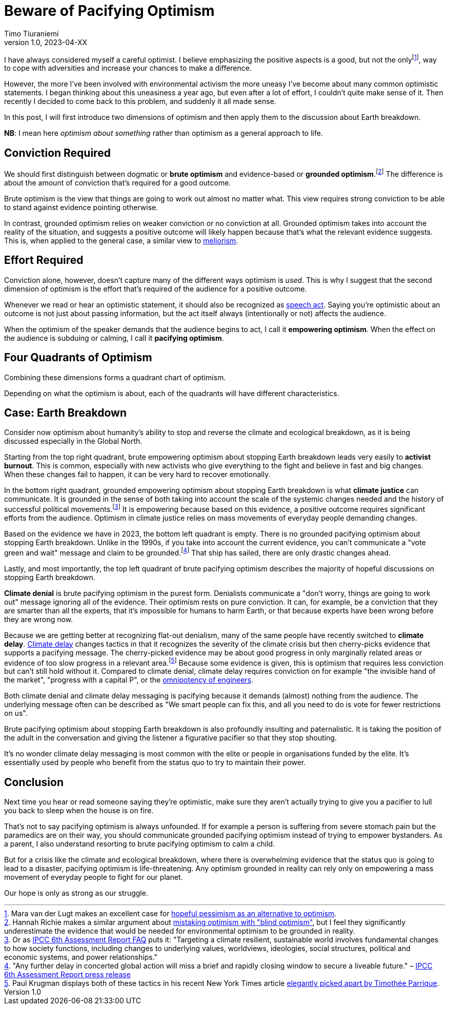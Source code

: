 = Beware of Pacifying Optimism
Timo Tiuraniemi
1.0, 2023-04-XX
:description: TODO
:keywords: Earth breakdown, optimism

:fn-hopeful-pessimism: pass:c,q[footnote:hopeful-pessimism[Mara van der Lugt makes an excellent case for https://aeon.co/essays/in-these-dark-times-the-virtue-we-need-is-hopeful-pessimism[hopeful pessimism as an alternative to optimism].]]
I have always considered myself a careful optimist.
I believe emphasizing the positive aspects is a good, but not the only{fn-hopeful-pessimism}, way to cope with adversities and increase your chances to make a difference.

However, the more I've been involved with environmental activism the more uneasy I've become about many common optimistic statements.
I began thinking about this uneasiness a year ago, but even after a lot of effort, I couldn't quite make sense of it.
Then recently I decided to come back to this problem, and suddenly it all made sense.

In this post, I will first introduce two dimensions of optimism and then apply them to the discussion about Earth breakdown.

*NB*: I mean here _optimism about something_ rather than optimism as a general approach to life.

## Conviction Required

:fn-blind-optimism: pass:c,q[footnote:blind-optimism[Hannah Richie makes a similar argument about https://bigthink.com/progress/pessimism-is-a-barrier-to-progress/[mistaking optimism with "blind optimism"], but I feel they significantly underestimate the evidence that would be needed for environmental optimism to be grounded in reality.]]
We should first distinguish between dogmatic or *brute optimism* and evidence-based or *grounded optimism*.{fn-blind-optimism}
The difference is about the amount of conviction that's required for a good outcome.

Brute optimism is the view that things are going to work out almost no matter what.
This view requires strong conviction to be able to stand against evidence pointing otherwise.

In contrast, grounded optimism relies on weaker conviction or no conviction at all.
Grounded optimism takes into account the reality of the situation, and suggests a positive outcome will likely happen because that's what the relevant evidence suggests.
This is, when applied to the general case, a similar view to https://en.wikipedia.org/wiki/Meliorism[meliorism].

## Effort Required

Conviction alone, however, doesn't capture many of the different ways optimism is _used_.
This is why I suggest that the second dimension of optimism is the effort that's required of the audience for a positive outcome.

Whenever we read or hear an optimistic statement, it should also be recognized as https://en.wikipedia.org/wiki/Speech_act[speech act].
Saying you're optimistic about an outcome is not just about passing information, but the act itself always (intentionally or not) affects the audience.

When the optimism of the speaker demands that the audience begins to act, I call it *empowering optimism*.
When the effect on the audience is subduing or calming, I call it *pacifying optimism*.

## Four Quadrants of Optimism

Combining these dimensions forms a quadrant chart of optimism.

ifeval::["{backend}" == "html5"]

+++
<QuadrantChart
    yAxisLabel={"Conviction required"}
    xAxisLabel={"Effort required"}
    points={[
        {text: "Brute pacifying", xIndex: 4, yIndex: 4},
        {text: "Brute empowering", xIndex: 12, yIndex: 4},
        {text: "Grounded pacifying", xIndex: 4, yIndex: 12},
        {text: "Grounded empowering", xIndex: 12, yIndex: 12},
    ]}
/>
+++
endif::[]
ifeval::["{backend}" == "gemini"]
....
Conviction
 required
    ^
    |   Brute        Brute
    |   Pacifying    Empowering
    |
    |   Grounded     Grounded
    |   Pacifying    Empowering
    |
    -----------------------------> Effort
                                   required
....
endif::[]

Depending on what the optimism is about, each of the quadrants will have different characteristics.

## Case: Earth Breakdown

Consider now optimism about humanity's ability to stop and reverse the climate and ecological breakdown, as it is being discussed especially in the Global North.

ifeval::["{backend}" == "html5"]

+++
<QuadrantChart
    yAxisLabel={"Conviction required"}
    yAxisDescriptions={[{text: "Brute optimism", index: 4}, {text: "Grounded optimism", index: 12}]}
    xAxisLabel={"Effort required"}
    xAxisDescriptions={[{text: "Pacifying optimism", index: 4}, {text: "Empowering optimism", index: 12}]}
    points={[
        {text: "Climate denial", xIndex: 3, yIndex: 3},
        {text: "Climate delay", xIndex: 3, yIndex: 6},
        {text: "Activist burnout", xIndex: 13, yIndex: 3},
        {text: "Climate justice", xIndex: 13, yIndex: 15},
    ]}
/>
+++
endif::[]
ifeval::["{backend}" == "gemini"]
....
     Conviction
     required
         ^  
 Brute   |  Climate              Activist
         |  denial               burnout
         |
         |  Climate
         |  delay
         |
         |
         |
Grounded |                       Climate
         |                       justice
         ---------------------------------> Effort
            Pacifying        Empowering     required
....
endif::[]

Starting from the top right quadrant, brute empowering optimism about stopping Earth breakdown leads very easily to *activist burnout*.
This is common, especially with new activists who give everything to the fight and believe in fast and big changes.
When these changes fail to happen, it can be very hard to recover emotionally.

:fn-ipcc-system-change: pass:c,q[footnote:ipcc-system-change[Or as https://www.ipcc.ch/report/ar6/wg2/about/frequently-asked-questions/keyfaq6/[IPCC 6th Assessment Report FAQ] puts it: "Targeting a climate resilient, sustainable world involves fundamental changes to how society functions, including changes to underlying values, worldviews, ideologies, social structures, political and economic systems, and power relationships."]]
In the bottom right quadrant, grounded empowering optimism about stopping Earth breakdown is what *climate justice* can communicate.
It is grounded in the sense of both taking into account the scale of the systemic changes needed and the history of successful political movements.{fn-ipcc-system-change}
It is empowering because based on this evidence, a positive outcome requires significant efforts from the audience.
Optimism in climate justice relies on mass movements of everyday people demanding changes.

:fn-ipcc-brief-window: pass:c,q[footnote:ipcc-brief-window["Any further delay in concerted global action will miss a brief and rapidly closing window to secure a liveable future." – https://www.ipcc.ch/report/ar6/wg2/resources/press/press-release/[IPCC 6th Assessment Report press release]]]
Based on the evidence we have in 2023, the bottom left quadrant is empty.
There is no grounded pacifying optimism about stopping Earth breakdown.
Unlike in the 1990s, if you take into account the current evidence, you can't communicate a "vote green and wait" message and claim to be grounded.{fn-ipcc-brief-window}
That ship has sailed, there are only drastic changes ahead.

Lastly, and most importantly, the top left quadrant of brute pacifying optimism describes the majority of hopeful discussions on stopping Earth breakdown.

*Climate denial* is brute pacifying optimism in the purest form.
Denialists communicate a "don't worry, things are going to work out" message ignoring all of the evidence.
Their optimism rests on pure conviction.
It can, for example, be a conviction that they are smarter than all the experts, that it's impossible for humans to harm Earth, or that because experts have been wrong before they are wrong now.

:fn-krugman: pass:c,q[footnote:krugman[Paul Krugman displays both of these tactics in his recent New York Times article https://timotheeparrique.com/a-response-to-paul-krugman-growth-is-not-as-green-as-you-might-think[elegantly picked apart by Timothée Parrique].]]
Because we are getting better at recognizing flat-out denialism, many of the same people have recently switched to *climate delay*.
https://www.cambridge.org/core/journals/global-sustainability/article/discourses-of-climate-delay/7B11B722E3E3454BB6212378E32985A7[Climate delay] changes tactics in that it recognizes the severity of the climate crisis but then cherry-picks evidence that supports a pacifying message.
The cherry-picked evidence may be about good progress in only marginally related areas or evidence of too slow progress in a relevant area.{fn-krugman}
Because some evidence is given, this is optimism that requires less conviction but can't still hold without it.
Compared to climate denial, climate delay requires conviction on for example "the invisible hand of the market", "progress with a capital P", or the https://www.leolinne.com/wp-content/uploads/2020/12/20200812_DiscoursesClimateDelay_004_EN.jpg[omnipotency of engineers].

Both climate denial and climate delay messaging is pacifying because it demands (almost) nothing from the audience.
The underlying message often can be described as "We smart people can fix this, and all you need to do is vote for fewer restrictions on us".

Brute pacifying optimism about stopping Earth breakdown is also profoundly insulting and paternalistic.
It is taking the position of the adult in the conversation and giving the listener a figurative pacifier so that they stop shouting.

It's no wonder climate delay messaging is most common with the elite or people in organisations funded by the elite.
It's essentially used by people who benefit from the status quo to try to maintain their power.

## Conclusion

Next time you hear or read someone saying they're optimistic, make sure they aren't actually trying to give you a pacifier to lull you back to sleep when the house is on fire.

That's not to say pacifying optimism is always unfounded.
If for example a person is suffering from severe stomach pain but the paramedics are on their way, you should communicate grounded pacifying optimism instead of trying to empower bystanders.
As a parent, I also understand resorting to brute pacifying optimism to calm a child.

But for a crisis like the climate and ecological breakdown, where there is overwhelming evidence that the status quo is going to lead to a disaster, pacifying optimism is life-threatening.
Any optimism grounded in reality can rely only on empowering a mass movement of everyday people to fight for our planet.

[#highlighted]#Our hope is only as strong as our struggle.#
